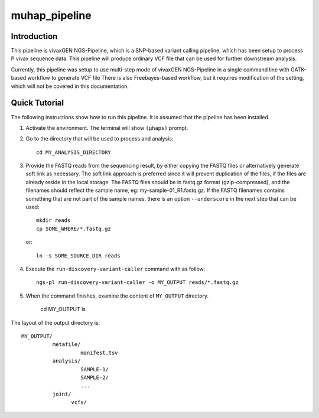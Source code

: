 muhap_pipeline
==============

Introduction
------------

This pipeline is vivaxGEN NGS-Pipeline, which is a SNP-based variant calling
pipeline, which has been setup to process P vivax sequence data.
This pipeline will produce ordinary VCF file that can be used for further
downstream analysis.

Currently, this pipeline was setup to use multi-step mode of vivaxGEN
NGS-Pipeline in a single command line with GATK-based workflow to generate VCF
file
There is also Freebayes-based workflow, but it requires modification of the
setting, which will not be covered in this documentation.

Quick Tutorial
--------------

The following instructions show how to run this pipeline.
It is assumed that the pipeline has been installed.

1.  Activate the environment. The terminal will show ``(µhaps)`` prompt.

2.  Go to the directory that will be used to process and analysis::

		cd MY_ANALYSIS_DIRECTORY

3.  Provide the FASTQ reads from the sequencing result, by either copying the
    FASTQ files or alternatively generate soft link as necessary.
    The soft link approach is preferred since it will prevent duplication of
    the files, if the files are already reside in the local storage.
    The FASTQ files should be in fastq.gz format (gzip-compressed), and the
    filenames should reflect the sample name, eg: my-sample-01_R1.fastq.gz.
    If the FASTQ filenames contains something that are not part of the sample
    names, there is an option ``--underscore`` in the next step that can be
    used::

    	mkdir reads
    	cp SOME_WHERE/*.fastq.gz

    or::

    	ln -s SOME_SOURCE_DIR reads

4.  Execute the ``run-discovery-variant-caller`` command with as follow::

		ngs-pl run-discovery-variant-caller -o MY_OUTPUT reads/*.fastq.gz

5. When the command finishes, examine the content of ``MY_OUTPUT`` directory.

		cd MY_OUTPUT
		ls

The layout of the output directory is::

    MY_OUTPUT/
              metafile/
                       manifest.tsv
              analysis/
                       SAMPLE-1/
                       SAMPLE-2/
                       ...
              joint/
                    vcfs/

